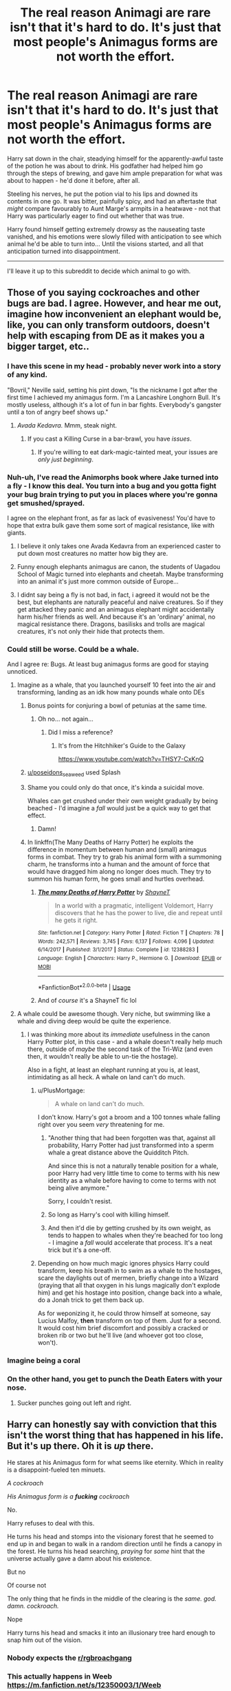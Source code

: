 #+TITLE: The real reason Animagi are rare isn't that it's hard to do. It's just that most people's Animagus forms are not worth the effort.

* The real reason Animagi are rare isn't that it's hard to do. It's just that most people's Animagus forms are not worth the effort.
:PROPERTIES:
:Author: PsiGuy60
:Score: 71
:DateUnix: 1596101533.0
:DateShort: 2020-Jul-30
:FlairText: Prompt
:END:
Harry sat down in the chair, steadying himself for the apparently-awful taste of the potion he was about to drink. His godfather had helped him go through the steps of brewing, and gave him ample preparation for what was about to happen - he'd done it before, after all.

Steeling his nerves, he put the potion vial to his lips and downed its contents in one go. It was bitter, painfully spicy, and had an aftertaste that /might/ compare favourably to Aunt Marge's armpits in a heatwave - not that Harry was particularly eager to find out whether that was true.

Harry found himself getting extremely drowsy as the nauseating taste vanished, and his emotions were slowly filled with anticipation to see which animal he'd be able to turn into... Until the visions started, and all that anticipation turned into disappointment.

--------------

I'll leave it up to this subreddit to decide which animal to go with.


** Those of you saying cockroaches and other bugs are bad. I agree. However, and hear me out, imagine how inconvenient an elephant would be, like, you can only transform outdoors, doesn't help with escaping from DE as it makes you a bigger target, etc..
:PROPERTIES:
:Author: poseidons_seaweed
:Score: 76
:DateUnix: 1596108012.0
:DateShort: 2020-Jul-30
:END:

*** I have this scene in my head - probably never work into a story of any kind.

"Bovril," Neville said, setting his pint down, "Is the nickname I got after the first time I achieved my animagus form. I'm a Lancashire Longhorn Bull. It's mostly useless, although it's a lot of fun in bar fights. Everybody's gangster until a ton of angry beef shows up."
:PROPERTIES:
:Author: ConsiderableHat
:Score: 73
:DateUnix: 1596115072.0
:DateShort: 2020-Jul-30
:END:

**** /Avada Kedavra./ Mmm, steak night.
:PROPERTIES:
:Author: Vg65
:Score: 16
:DateUnix: 1596132015.0
:DateShort: 2020-Jul-30
:END:

***** If you cast a Killing Curse in a bar-brawl, you have /issues/.
:PROPERTIES:
:Author: PsiGuy60
:Score: 30
:DateUnix: 1596137545.0
:DateShort: 2020-Jul-31
:END:

****** If you're willing to eat dark-magic-tainted meat, your issues are /only just beginning/.
:PROPERTIES:
:Author: ConsiderableHat
:Score: 15
:DateUnix: 1596145469.0
:DateShort: 2020-Jul-31
:END:


*** Nuh-uh, I've read the Animorphs book where Jake turned into a fly - I know this deal. You turn into a bug and you gotta fight your bug brain trying to put you in places where you're gonna get smushed/sprayed.

I agree on the elephant front, as far as lack of evasiveness! You'd have to hope that extra bulk gave them some sort of magical resistance, like with giants.
:PROPERTIES:
:Author: Eranith
:Score: 27
:DateUnix: 1596109622.0
:DateShort: 2020-Jul-30
:END:

**** I believe it only takes one Avada Kedavra from an experienced caster to put down most creatures no matter how big they are.
:PROPERTIES:
:Author: I_love_DPs
:Score: 17
:DateUnix: 1596110130.0
:DateShort: 2020-Jul-30
:END:


**** Funny enough elephants animagus are canon, the students of Uagadou School of Magic turned into elephants and cheetah. Maybe transforming into an animal it's just more common outside of Europe...
:PROPERTIES:
:Author: SummerLake69
:Score: 6
:DateUnix: 1596123272.0
:DateShort: 2020-Jul-30
:END:


**** I didnt say being a fly is not bad, in fact, i agreed it would not be the best, but elephants are naturally peaceful and naive creatures. So if they get attacked they panic and an animagus elephant might accidentally harm his/her friends as well. And because it's an 'ordinary' animal, no magical resistance there. Dragons, basilisks and trolls are magical creatures, it's not only their hide that protects them.
:PROPERTIES:
:Author: poseidons_seaweed
:Score: 2
:DateUnix: 1596111039.0
:DateShort: 2020-Jul-30
:END:


*** Could still be worse. Could be a whale.

And I agree re: Bugs. At least bug animagus forms are good for staying unnoticed.
:PROPERTIES:
:Author: PsiGuy60
:Score: 27
:DateUnix: 1596112652.0
:DateShort: 2020-Jul-30
:END:

**** Imagine as a whale, that you launched yourself 10 feet into the air and transforming, landing as an idk how many pounds whale onto DEs
:PROPERTIES:
:Author: poseidons_seaweed
:Score: 18
:DateUnix: 1596118011.0
:DateShort: 2020-Jul-30
:END:

***** Bonus points for conjuring a bowl of petunias at the same time.
:PROPERTIES:
:Author: ParanoidDrone
:Score: 18
:DateUnix: 1596123207.0
:DateShort: 2020-Jul-30
:END:

****** Oh no... not again...
:PROPERTIES:
:Author: Clegko
:Score: 2
:DateUnix: 1596163832.0
:DateShort: 2020-Jul-31
:END:

******* Did I miss a reference?
:PROPERTIES:
:Author: darkpothead
:Score: 1
:DateUnix: 1596165284.0
:DateShort: 2020-Jul-31
:END:

******** It's from the Hitchhiker's Guide to the Galaxy

[[https://www.youtube.com/watch?v=THSY7-CxKnQ]]
:PROPERTIES:
:Author: Liars-Syndrome
:Score: 3
:DateUnix: 1596170392.0
:DateShort: 2020-Jul-31
:END:


***** [[/u/poseidons_seaweed][u/poseidons_seaweed]] used Splash
:PROPERTIES:
:Author: Rp0605
:Score: 6
:DateUnix: 1596123225.0
:DateShort: 2020-Jul-30
:END:


***** Shame you could only do that once, it's kinda a suicidal move.

Whales can get crushed under their own weight gradually by being beached - I'd imagine a /fall/ would just be a quick way to get that effect.
:PROPERTIES:
:Author: PsiGuy60
:Score: 6
:DateUnix: 1596137865.0
:DateShort: 2020-Jul-31
:END:

****** Damn!
:PROPERTIES:
:Author: poseidons_seaweed
:Score: 3
:DateUnix: 1596140247.0
:DateShort: 2020-Jul-31
:END:


***** In linkffn(The Many Deaths of Harry Potter) he exploits the difference in momentum between human and (small) animagus forms in combat. They try to grab his animal form with a summoning charm, he transforms into a human and the amount of force that would have dragged him along no longer does much. They try to summon his human form, he goes small and hurtles overhead.
:PROPERTIES:
:Author: thrawnca
:Score: 6
:DateUnix: 1596155368.0
:DateShort: 2020-Jul-31
:END:

****** [[https://www.fanfiction.net/s/12388283/1/][*/The many Deaths of Harry Potter/*]] by [[https://www.fanfiction.net/u/1541014/ShayneT][/ShayneT/]]

#+begin_quote
  In a world with a pragmatic, intelligent Voldemort, Harry discovers that he has the power to live, die and repeat until he gets it right.
#+end_quote

^{/Site/:} ^{fanfiction.net} ^{*|*} ^{/Category/:} ^{Harry} ^{Potter} ^{*|*} ^{/Rated/:} ^{Fiction} ^{T} ^{*|*} ^{/Chapters/:} ^{78} ^{*|*} ^{/Words/:} ^{242,571} ^{*|*} ^{/Reviews/:} ^{3,745} ^{*|*} ^{/Favs/:} ^{6,137} ^{*|*} ^{/Follows/:} ^{4,096} ^{*|*} ^{/Updated/:} ^{6/14/2017} ^{*|*} ^{/Published/:} ^{3/1/2017} ^{*|*} ^{/Status/:} ^{Complete} ^{*|*} ^{/id/:} ^{12388283} ^{*|*} ^{/Language/:} ^{English} ^{*|*} ^{/Characters/:} ^{Harry} ^{P.,} ^{Hermione} ^{G.} ^{*|*} ^{/Download/:} ^{[[http://www.ff2ebook.com/old/ffn-bot/index.php?id=12388283&source=ff&filetype=epub][EPUB]]} ^{or} ^{[[http://www.ff2ebook.com/old/ffn-bot/index.php?id=12388283&source=ff&filetype=mobi][MOBI]]}

--------------

*FanfictionBot*^{2.0.0-beta} | [[https://github.com/tusing/reddit-ffn-bot/wiki/Usage][Usage]]
:PROPERTIES:
:Author: FanfictionBot
:Score: 2
:DateUnix: 1596155393.0
:DateShort: 2020-Jul-31
:END:


****** And of /course/ it's a ShayneT fic lol
:PROPERTIES:
:Author: fuckwhotookmyname2
:Score: 1
:DateUnix: 1596180092.0
:DateShort: 2020-Jul-31
:END:


**** A whale could be awesome though. Very niche, but swimming like a whale and diving deep would be quite the experience.
:PROPERTIES:
:Author: TheVoteMote
:Score: 5
:DateUnix: 1596133425.0
:DateShort: 2020-Jul-30
:END:

***** I was thinking more about its /immediate/ usefulness in the canon Harry Potter plot, in this case - and a whale doesn't really help much there, outside of /maybe/ the second task of the Tri-Wiz (and even then, it wouldn't really be able to un-tie the hostage).

Also in a fight, at least an elephant running at you is, at least, intimidating as all heck. A whale on land can't do much.
:PROPERTIES:
:Author: PsiGuy60
:Score: 2
:DateUnix: 1596135892.0
:DateShort: 2020-Jul-30
:END:

****** u/PlusMortgage:
#+begin_quote
  A whale on land can't do much.
#+end_quote

I don't know. Harry's got a broom and a 100 tonnes whale falling right over you seem /very/ threatening for me.
:PROPERTIES:
:Author: PlusMortgage
:Score: 4
:DateUnix: 1596139061.0
:DateShort: 2020-Jul-31
:END:

******* "Another thing that had been forgotten was that, against all probability, Harry Potter had just transformed into a sperm whale a great distance above the Quidditch Pitch.

And since this is not a naturally tenable position for a whale, poor Harry had very little time to come to terms with his new identity as a whale before having to come to terms with not being alive anymore."

Sorry, I couldn't resist.
:PROPERTIES:
:Author: C4rbonXR
:Score: 9
:DateUnix: 1596149754.0
:DateShort: 2020-Jul-31
:END:


******* So long as Harry's cool with killing himself.
:PROPERTIES:
:Author: TheVoteMote
:Score: 3
:DateUnix: 1596140736.0
:DateShort: 2020-Jul-31
:END:


******* And then it'd die by getting crushed by its own weight, as tends to happen to whales when they're beached for too long - I imagine a /fall/ would accelerate that process. It's a neat trick but it's a one-off.
:PROPERTIES:
:Author: PsiGuy60
:Score: 2
:DateUnix: 1596181032.0
:DateShort: 2020-Jul-31
:END:


****** Depending on how much magic ignores physics Harry could transform, keep his breath in to swim as a whale to the hostages, scare the daylights out of mermen, briefly change into a Wizard (praying that all that oxygen in his lungs magically don't explode him) and get his hostage into position, change back into a whale, do a Jonah trick to get them back up.

As for weponizing it, he could throw himself at someone, say Lucius Malfoy, *then* transform on top of them. Just for a second. It would cost him brief discomfort and possibly a cracked or broken rib or two but he'll live (and whoever got too close, won't).
:PROPERTIES:
:Author: MoDthestralHostler
:Score: 1
:DateUnix: 1596195379.0
:DateShort: 2020-Jul-31
:END:


*** Imagine being a coral
:PROPERTIES:
:Author: Schak_Raven
:Score: 9
:DateUnix: 1596118981.0
:DateShort: 2020-Jul-30
:END:


*** On the other hand, you get to punch the Death Eaters with your nose.
:PROPERTIES:
:Author: MrBlack103
:Score: 7
:DateUnix: 1596114471.0
:DateShort: 2020-Jul-30
:END:

**** Sucker punches going out left and right.
:PROPERTIES:
:Author: poseidons_seaweed
:Score: 3
:DateUnix: 1596117906.0
:DateShort: 2020-Jul-30
:END:


** Harry can honestly say with conviction that this isn't the worst thing that has happened in his life. But it's up there. Oh it is /up/ there.

He stares at his Animagus form for what seems like eternity. Which in reality is a disappoint-fueled ten minuets.

/A cockroach/

/His Animagus form is a/ */fucking/* /cockroach/

No.

Harry refuses to deal with this.

He turns his head and stomps into the visionary forest that he seemed to end up in and began to walk in a random direction until he finds a canopy in the forest. He turns his head searching, /praying/ for /some/ hint that the universe actually gave a damn about his existence.

But no

Of course not

The only thing that he finds in the middle of the clearing is the /same. god. damn. cockroach./

Nope

Harry turns his head and smacks it into an illusionary tree hard enough to snap him out of the vision.
:PROPERTIES:
:Author: Lexsequor
:Score: 27
:DateUnix: 1596106805.0
:DateShort: 2020-Jul-30
:END:

*** Nobody expects the [[/r/rgbroachgang][r/rgbroachgang]]
:PROPERTIES:
:Author: Zeus_Kira
:Score: 5
:DateUnix: 1596107327.0
:DateShort: 2020-Jul-30
:END:


*** This actually happens in Weeb [[https://m.fanfiction.net/s/12350003/1/Weeb]]
:PROPERTIES:
:Author: fuckwhotookmyname2
:Score: 4
:DateUnix: 1596180281.0
:DateShort: 2020-Jul-31
:END:


*** I don't think that's bad! It would be SO useful for hiding/spying, AND you're intimidating.
:PROPERTIES:
:Author: -Umbrella
:Score: 1
:DateUnix: 1596182715.0
:DateShort: 2020-Jul-31
:END:


** Harry was prepared to face disappointment, as his godfather had warned him, but this? Why, he had never known such embarrassment and disappointment in his entire life! His animagus form was a bloody [[https://www.google.com/search?q=axolotl&prmd=isnv&sxsrf=ALeKk02TVeIfbl4Y8rouNifRzgk_-e09jA:1596107426238&source=lnms&tbm=isch&sa=X&ved=2ahUKEwjz5afB6_TqAhWz9nMBHTA3A-wQ_AUoAXoECBkQAQ&biw=360&bih=560&dpr=3#imgrc=9VV-VmjF9pEUVM][axolotl!]]

P.S.: I also want to rickroll you guys politely without annoying/pissing you off so [[https://youtu.be/dQw4w9WgXcQ][here's]] Rick Astley's Never Gonna Give you Up
:PROPERTIES:
:Author: Zeus_Kira
:Score: 39
:DateUnix: 1596107593.0
:DateShort: 2020-Jul-30
:END:

*** Respect the roll
:PROPERTIES:
:Author: nousernameslef
:Score: 12
:DateUnix: 1596110909.0
:DateShort: 2020-Jul-30
:END:


*** At least they're cute
:PROPERTIES:
:Author: rureadytodream
:Score: 7
:DateUnix: 1596124729.0
:DateShort: 2020-Jul-30
:END:


*** To undo this non-Rick Roll I'll link Rick Astley's [[https://youtu.be/doEqUhFiQS4][Gonna Give You Up]]
:PROPERTIES:
:Author: darkpothead
:Score: 3
:DateUnix: 1596165469.0
:DateShort: 2020-Jul-31
:END:


*** Idk why but it was my 1st through about 'useless' animal too :D

At least he can hide from Paparazzi and chill in some watery place...
:PROPERTIES:
:Author: MoDthestralHostler
:Score: 3
:DateUnix: 1596195677.0
:DateShort: 2020-Jul-31
:END:


** Harry downed the potion. One nauseatingly dizzying moment later, where he couldn't place up nor down, and he was blinking his eyes open.

Harry gasped.

He was in space. Everywhere around him was the vast blackness of Nothing. Nebulae and distant stars shone brightly. Harry turned itself around, moving molasses slow, taking in a breathtaking view. He never in a thousand years expected such magnificence.

But the movement made one thing painfully clear: he was alone. Huh? Wasn't the whole point of the potion to discover your inner animal? At first Harry's thoughts raced to so mythical creature hidden between stars (conveniently ignoring the fact that animagus was always 'mundane' animal). He did not know what to do.

The longer he floated aimlessly the more dejected he became. The beauty of his surroundings stopped mattering in the face of his distress. He was alone. He did not know how to wake up.

Desperately, he wispered. 'Where are you?'

He felt something. Not really answering call, more like an inkling to look right.

To no ones suprise, right was empty. Harry growled in frustration. He strained his eyes, looking at nothing. He really hoped someone will wake him up already. He wondered if similar experience was part of the reason Sirius was widely called insane.
:PROPERTIES:
:Author: MoDthestralHostler
:Score: 15
:DateUnix: 1596113158.0
:DateShort: 2020-Jul-30
:END:

*** After seemingly hours of raging and morosely looking into the stars, Harry found himself talking into void.

'What are you? Do I even have a spirit animal? That would be terribly nice of you to show up now, not gonna lie.' He brought his hand up gently, trying to coaxe his invisible animagus form.

And he got a feeling that something settled in his palm. His heart beat rapidly, racing like a horse. He did not think he should even be seeing this, considering it's ridiculous size, or what exactly he was seeing, the sheer weirdness of this alien form making his gut quesy. He forgot all about stars. The darkness swallowed him.

Harry woke up rapidly from the trance, shouting.

'Hermione! What the fuck is *Waterbear* !?'
:PROPERTIES:
:Author: MoDthestralHostler
:Score: 12
:DateUnix: 1596113615.0
:DateShort: 2020-Jul-30
:END:

**** Just so you know, tardigrades don't actually live in space, preferring more sensible environment of earth, but I wanted to be as dramatic as possible xD they can survive in extreme environments tho. Say a mud volcano
:PROPERTIES:
:Author: MoDthestralHostler
:Score: 10
:DateUnix: 1596114070.0
:DateShort: 2020-Jul-30
:END:

***** I just assumed that being in space was an illusion caused by his size and eyesight.
:PROPERTIES:
:Author: thrawnca
:Score: 1
:DateUnix: 1596155170.0
:DateShort: 2020-Jul-31
:END:

****** Hah that's even better. Who am I to say what world looks like for something that has 2 mm xD probably like primordial soup or sth

I did not write it from perspective of Harry-unexpectedly-turned-into-unidentifiable-animagus-form Cuz it has potential to be terrifying body horror what's with all those chubby legs, scary maw and insectile body
:PROPERTIES:
:Author: MoDthestralHostler
:Score: 3
:DateUnix: 1596194653.0
:DateShort: 2020-Jul-31
:END:


** Linkffn(weeb) it comes later in the story, but Harry really doesn't like his form
:PROPERTIES:
:Author: nousernameslef
:Score: 13
:DateUnix: 1596111440.0
:DateShort: 2020-Jul-30
:END:

*** Isn't that the one where he ends up sacrificing his Animagus form for some other, "better" power?
:PROPERTIES:
:Author: PsiGuy60
:Score: 12
:DateUnix: 1596112594.0
:DateShort: 2020-Jul-30
:END:

**** Yup. He really didn't like his form
:PROPERTIES:
:Author: nousernameslef
:Score: 8
:DateUnix: 1596114193.0
:DateShort: 2020-Jul-30
:END:

***** ... which was?
:PROPERTIES:
:Author: TheVoteMote
:Score: 3
:DateUnix: 1596134080.0
:DateShort: 2020-Jul-30
:END:

****** I'm not gonna spoil it.
:PROPERTIES:
:Author: nousernameslef
:Score: 3
:DateUnix: 1596134169.0
:DateShort: 2020-Jul-30
:END:

******* And why not? Spoiler tags there for a reason.
:PROPERTIES:
:Author: TheVoteMote
:Score: 2
:DateUnix: 1596140798.0
:DateShort: 2020-Jul-31
:END:

******** Every why not has a why? But fine, it's a cockroach
:PROPERTIES:
:Author: nousernameslef
:Score: 2
:DateUnix: 1596141445.0
:DateShort: 2020-Jul-31
:END:

********* Thanks.

I think the why is pretty clear here. I want to know and I don't want to read the fic.

You can make a spoiler tag by writing between >! and !<

Just remove the spaces.
:PROPERTIES:
:Author: TheVoteMote
:Score: 2
:DateUnix: 1596142704.0
:DateShort: 2020-Jul-31
:END:


*** [[https://www.fanfiction.net/s/12350003/1/][*/Weeb/*]] by [[https://www.fanfiction.net/u/829951/Andrius][/Andrius/]]

#+begin_quote
  Harry grows up watching anime and fantasizing about having superpowers. When his Hogwarts letter arrives, he jumps at the chance to live the life of a harem protagonist. Not a harem fic. Timeline moved forward to modern day.
#+end_quote

^{/Site/:} ^{fanfiction.net} ^{*|*} ^{/Category/:} ^{Harry} ^{Potter} ^{*|*} ^{/Rated/:} ^{Fiction} ^{M} ^{*|*} ^{/Chapters/:} ^{22} ^{*|*} ^{/Words/:} ^{124,315} ^{*|*} ^{/Reviews/:} ^{556} ^{*|*} ^{/Favs/:} ^{1,905} ^{*|*} ^{/Follows/:} ^{1,471} ^{*|*} ^{/Updated/:} ^{8/24/2019} ^{*|*} ^{/Published/:} ^{2/3/2017} ^{*|*} ^{/Status/:} ^{Complete} ^{*|*} ^{/id/:} ^{12350003} ^{*|*} ^{/Language/:} ^{English} ^{*|*} ^{/Genre/:} ^{Humor/Parody} ^{*|*} ^{/Characters/:} ^{Harry} ^{P.} ^{*|*} ^{/Download/:} ^{[[http://www.ff2ebook.com/old/ffn-bot/index.php?id=12350003&source=ff&filetype=epub][EPUB]]} ^{or} ^{[[http://www.ff2ebook.com/old/ffn-bot/index.php?id=12350003&source=ff&filetype=mobi][MOBI]]}

--------------

*FanfictionBot*^{2.0.0-beta} | [[https://github.com/tusing/reddit-ffn-bot/wiki/Usage][Usage]]
:PROPERTIES:
:Author: FanfictionBot
:Score: 2
:DateUnix: 1596111465.0
:DateShort: 2020-Jul-30
:END:


** Fanfic along the same lines linkffn(13507088)
:PROPERTIES:
:Author: davidwelch158
:Score: 7
:DateUnix: 1596107453.0
:DateShort: 2020-Jul-30
:END:

*** [[https://www.fanfiction.net/s/13507088/1/][*/The Animagus Transformation Potion/*]] by [[https://www.fanfiction.net/u/11300541/maschl][/maschl/]]

#+begin_quote
  Harry and his friends take a potion to turn into their Animagus forms. The results are not quite what they had hoped for.
#+end_quote

^{/Site/:} ^{fanfiction.net} ^{*|*} ^{/Category/:} ^{Harry} ^{Potter} ^{*|*} ^{/Rated/:} ^{Fiction} ^{T} ^{*|*} ^{/Words/:} ^{2,698} ^{*|*} ^{/Reviews/:} ^{21} ^{*|*} ^{/Favs/:} ^{112} ^{*|*} ^{/Follows/:} ^{40} ^{*|*} ^{/Published/:} ^{2/22} ^{*|*} ^{/Status/:} ^{Complete} ^{*|*} ^{/id/:} ^{13507088} ^{*|*} ^{/Language/:} ^{English} ^{*|*} ^{/Genre/:} ^{Humor/Adventure} ^{*|*} ^{/Characters/:} ^{Harry} ^{P.,} ^{Hermione} ^{G.,} ^{Luna} ^{L.,} ^{Neville} ^{L.} ^{*|*} ^{/Download/:} ^{[[http://www.ff2ebook.com/old/ffn-bot/index.php?id=13507088&source=ff&filetype=epub][EPUB]]} ^{or} ^{[[http://www.ff2ebook.com/old/ffn-bot/index.php?id=13507088&source=ff&filetype=mobi][MOBI]]}

--------------

*FanfictionBot*^{2.0.0-beta} | [[https://github.com/tusing/reddit-ffn-bot/wiki/Usage][Usage]]
:PROPERTIES:
:Author: FanfictionBot
:Score: 4
:DateUnix: 1596107473.0
:DateShort: 2020-Jul-30
:END:


** Being an insect would have good practical applications, for hiding and spying. It worked for Rita Skeeter. What would really suck is being a coral polyp.
:PROPERTIES:
:Author: MTheLoud
:Score: 6
:DateUnix: 1596118906.0
:DateShort: 2020-Jul-30
:END:


** "So, you're saying you went ahead and drank the potion, and were unsatisfied with your form?"

"Yeah, it was disappointing, I won't lie ..."

"So what was it?"

"Promise you won't laugh?"

"I siriusly promise I'll do my utmost to respect your inner animal, as your favourite dogfather."

"You're my only godfather, Sirius."

"Doesn't make it less true. So what is it?"

"I am a ferret- COME ON SIRIUS YOU PROMISED !"
:PROPERTIES:
:Author: White_fri2z
:Score: 7
:DateUnix: 1596138075.0
:DateShort: 2020-Jul-31
:END:


** A shrimp
:PROPERTIES:
:Author: Jon_Riptide
:Score: 4
:DateUnix: 1596121928.0
:DateShort: 2020-Jul-30
:END:

*** You [[https://theoatmeal.com/comics/mantis_shrimp][take that back]]!
:PROPERTIES:
:Author: thrawnca
:Score: 2
:DateUnix: 1596154982.0
:DateShort: 2020-Jul-31
:END:


** "A kangaroo?! I've never even been to Australia!"
:PROPERTIES:
:Author: turbinicarpus
:Score: 6
:DateUnix: 1596124570.0
:DateShort: 2020-Jul-30
:END:

*** /Kangoroo sucker punches Voldemort in the face/
:PROPERTIES:
:Author: MoDthestralHostler
:Score: 2
:DateUnix: 1596196541.0
:DateShort: 2020-Jul-31
:END:


** I read a fic where Harry's friends more or less have badass forms and he's a fucking robin.
:PROPERTIES:
:Author: CyberWolfWrites
:Score: 5
:DateUnix: 1596167154.0
:DateShort: 2020-Jul-31
:END:

*** Robins are violent little bastards, though, and utterly fearless. The ones around here are capable of intimidating chickens thirty times their size.
:PROPERTIES:
:Author: ConsiderableHat
:Score: 4
:DateUnix: 1596449529.0
:DateShort: 2020-Aug-03
:END:

**** I know, but... really???? Harry's better off as like a wolf or falcon or something.
:PROPERTIES:
:Author: CyberWolfWrites
:Score: 1
:DateUnix: 1596479367.0
:DateShort: 2020-Aug-03
:END:

***** Wolf, /maybe/. A wolf animagus with some moderate acting skills can pass as a really big dog, just about.

Falcons, though, there are large parts of the country where the gamekeepers will shoot them out of hand lest they in any way inconvenience the precious, precious grouse.
:PROPERTIES:
:Author: ConsiderableHat
:Score: 2
:DateUnix: 1596483590.0
:DateShort: 2020-Aug-04
:END:

****** I just imagine Harry as a shaggy black wolf as both reference to Moony and Padfoot and his Patronus is still Prongs. It's a better way than making Harry have three Patronuses or something. Though, I don't mind if Harry has two Animagus forms so long as he's not like a Phoenix and a Basalisk or whatever. I've never read anything that says you can't become two animals and I feel like Harry would be able to become a flying animal (a falcon for Harry's speed, determination, loyalty, strength, ambition) and a land animal (a wolf for Harry's love of family--he practically loved Sirius once he found out that he didn't kill his parents--strength, power, determination, quick thinking).
:PROPERTIES:
:Author: CyberWolfWrites
:Score: 1
:DateUnix: 1596517257.0
:DateShort: 2020-Aug-04
:END:


** A virus
:PROPERTIES:
:Author: Termsndconditions
:Score: 6
:DateUnix: 1596122147.0
:DateShort: 2020-Jul-30
:END:

*** That's too horryfing an end. Do not recommend.
:PROPERTIES:
:Author: MoDthestralHostler
:Score: 1
:DateUnix: 1596196195.0
:DateShort: 2020-Jul-31
:END:


** Honestly animagi shouldn't be as rare as canon makes them out to be. Pretty much every culture has legends of skin changers and shapeshifters
:PROPERTIES:
:Author: Bubba1234562
:Score: 4
:DateUnix: 1596148386.0
:DateShort: 2020-Jul-31
:END:

*** That's just means that kind of magic was around for a long time not that it isn't rare ;)

And I got the impression that the main problem was dedication to the craft - those legends portray a certain mindset of the people who change
:PROPERTIES:
:Author: MoDthestralHostler
:Score: 2
:DateUnix: 1596196445.0
:DateShort: 2020-Jul-31
:END:


** His body started to shrink and he fell with a plop into the chair. Everything was warm, like his animal form was made for colder temperatures. Harry tried to take a breath -- and panicked. He couldn't breathe. Shit, he was asphyxiating! Harry wanted to look down at his new body, but could only follow its muscle instincts while it spasmed on the chair, his new arms too short to be of any help. As he was falling to the ground, Harry finally got a good look -- at his colorful tail and shiny scales. Bloody hell, he was a fish!

and then he died

the end
:PROPERTIES:
:Author: panda-goddess
:Score: 4
:DateUnix: 1596156396.0
:DateShort: 2020-Jul-31
:END:

*** I'd LOVE to be a fish :)

Would be useful if you used it right, too.
:PROPERTIES:
:Author: -Umbrella
:Score: 1
:DateUnix: 1596182795.0
:DateShort: 2020-Jul-31
:END:


** Ok, hear me out. So it's technically not-not an animal.

A mushroom.
:PROPERTIES:
:Author: Uncommonality
:Score: 3
:DateUnix: 1596158904.0
:DateShort: 2020-Jul-31
:END:

*** *You cannot kill me in a way that matters*
:PROPERTIES:
:Author: MoDthestralHostler
:Score: 2
:DateUnix: 1596195899.0
:DateShort: 2020-Jul-31
:END:


*** Yes
:PROPERTIES:
:Author: hungrybluefish
:Score: 1
:DateUnix: 1596162316.0
:DateShort: 2020-Jul-31
:END:


** Tree sloth. Extra slow.
:PROPERTIES:
:Author: wordswerdswurdz
:Score: 3
:DateUnix: 1596122032.0
:DateShort: 2020-Jul-30
:END:

*** Funny. Imagine Harry swinging down from his firebolt to get everywhere. Not exactly inconspicuous xD

On the other hand he can put his invisibility Cloak on and pretend to be Demiguise
:PROPERTIES:
:Author: MoDthestralHostler
:Score: 4
:DateUnix: 1596127263.0
:DateShort: 2020-Jul-30
:END:


** There's another common false trope in this; I'm pretty sure that you don't use a potion to go into a "trance" to visualise what sort of animal is your animagus form. I read somewhere that you won't know your animagus form until the transformation is complete.
:PROPERTIES:
:Score: 4
:DateUnix: 1596115870.0
:DateShort: 2020-Jul-30
:END:

*** Canonically (or at least according to Word of Rowling) drinking the potion during a thunderstorm is the last thing you do before your Animagus form "unlocks". It's never really said what happens during said unlocking to my knowledge, in interviews or otherwise, but it's assumed you somehow "learn" which animal you turn into before you actually do so.

The visions are common enough fanon that I figure it's fine for a prompt like this.
:PROPERTIES:
:Author: PsiGuy60
:Score: 9
:DateUnix: 1596116219.0
:DateShort: 2020-Jul-30
:END:


** Animagi *aren't* rare. The Brits just suck at it.
:PROPERTIES:
:Author: SmittyPolk
:Score: 4
:DateUnix: 1596143634.0
:DateShort: 2020-Jul-31
:END:


** Reminds me of the bit about Moony, Stampy, Pinchy and Jaws. [[https://tsume-yuki.tumblr.com/post/163171683711/dont-you-think-its-really-lucky-that-all-the][Moony Stampy Pinchy & Jaws]]
:PROPERTIES:
:Author: corisilvermoon
:Score: 2
:DateUnix: 1596122563.0
:DateShort: 2020-Jul-30
:END:


** A worm.
:PROPERTIES:
:Author: avidnarutofan
:Score: 2
:DateUnix: 1596141684.0
:DateShort: 2020-Jul-31
:END:


** I think the most inconvenient animgaus form would be like... A slug. Or a fish type. Angler fish.

Crab. Crab would be inconvenient af.
:PROPERTIES:
:Author: lafatte24
:Score: 2
:DateUnix: 1596150671.0
:DateShort: 2020-Jul-31
:END:

*** He could escape really deep in the ocean as angler fish
:PROPERTIES:
:Author: hungrybluefish
:Score: 1
:DateUnix: 1596162279.0
:DateShort: 2020-Jul-31
:END:

**** Yes but he'd have to be in the ocean already as an angler fish. Also with deep sea fish they can't survive when it's less than a certain depth due to pressure.
:PROPERTIES:
:Author: lafatte24
:Score: 1
:DateUnix: 1596162324.0
:DateShort: 2020-Jul-31
:END:

***** Magic
:PROPERTIES:
:Author: hungrybluefish
:Score: 1
:DateUnix: 1596162416.0
:DateShort: 2020-Jul-31
:END:

****** Fuck. True dat.
:PROPERTIES:
:Author: lafatte24
:Score: 2
:DateUnix: 1596162530.0
:DateShort: 2020-Jul-31
:END:

******* Harry the flying slug
:PROPERTIES:
:Author: hungrybluefish
:Score: 1
:DateUnix: 1596195572.0
:DateShort: 2020-Jul-31
:END:


** Dung beetle
:PROPERTIES:
:Author: TheRealPyroGothNerd
:Score: 1
:DateUnix: 1596123637.0
:DateShort: 2020-Jul-30
:END:


** Goldfish.
:PROPERTIES:
:Author: horrorshowjack
:Score: 1
:DateUnix: 1596151062.0
:DateShort: 2020-Jul-31
:END:


** Sloth.
:PROPERTIES:
:Author: kalondev
:Score: 1
:DateUnix: 1596157364.0
:DateShort: 2020-Jul-31
:END:

